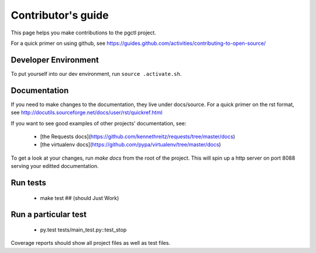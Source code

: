 .. _contributing:

Contributor's guide
===================

This page helps you make contributions to the pgctl project.

For a quick primer on using github, see
https://guides.github.com/activities/contributing-to-open-source/

Developer Environment
---------------------
To put yourself into our dev environment, run ``source .activate.sh``.


Documentation
-------------
If you need to make changes to the documentation, they live under docs/source.
For a quick primer on the rst format, see
http://docutils.sourceforge.net/docs/user/rst/quickref.html

If you want to see good examples of other projects' documentation, see:

   * [the Requests
     docs](https://github.com/kennethreitz/requests/tree/master/docs)
   * [the virtualenv docs](https://github.com/pypa/virtualenv/tree/master/docs)

To get a look at your changes, run `make docs` from the root of the project.
This will spin up a http server on port 8088 serving your editted documentation.


Run tests
---------

    * make test   ## (should Just Work)

Run a particular test
---------------------

    * py.test tests/main_test.py::test_stop

Coverage reports should show all project files as well as test files.


.. vim:textwidth=79:shiftwidth=3
